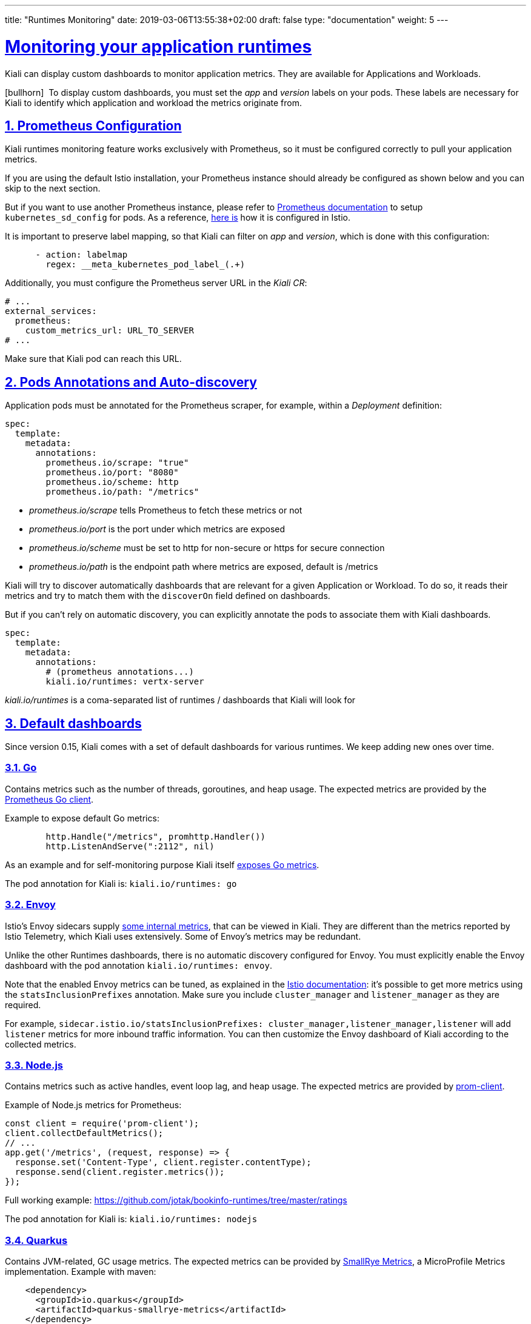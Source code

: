 ---
title: "Runtimes Monitoring"
date: 2019-03-06T13:55:38+02:00
draft: false
type: "documentation"
weight: 5
---

:linkattrs:
:sectlinks:

= Monitoring your application runtimes
:sectnums:
:toc: left
toc::[]
:toc-title: Runtimes Monitoring
:keywords: Kiali Documentation Runtimes Monitoring
:icons: font
:imagesdir: /images/documentation/runtimes-monitoring/

Kiali can display custom dashboards to monitor application metrics. They are available for Applications and Workloads.

icon:bullhorn[size=2x]{nbsp} To display custom dashboards, you must set the _app_ and _version_ labels on your pods. These labels are necessary for Kiali to identify which application and workload the metrics originate from.

== Prometheus Configuration

Kiali runtimes monitoring feature works exclusively with Prometheus, so it must be configured correctly to pull your application metrics.

If you are using the default Istio installation, your Prometheus instance should already be configured as shown below and you can skip to the next section.

But if you want to use another Prometheus instance, please refer to link:https://prometheus.io/docs/prometheus/latest/configuration/configuration/#kubernetes_sd_config[Prometheus documentation] to setup `kubernetes_sd_config` for pods. As a reference, link:https://github.com/istio/istio/blob/907aa731c3f76ad21faac98614751e8ab3531893/install/kubernetes/helm/istio/charts/prometheus/templates/configmap.yaml#L229[here is] how it is configured in Istio.

It is important to preserve label mapping, so that Kiali can filter on _app_ and _version_, which is done with this configuration:

```yaml
      - action: labelmap
        regex: __meta_kubernetes_pod_label_(.+)
```

Additionally, you must configure the Prometheus server URL in the _Kiali CR_:

```yaml
# ...
external_services:
  prometheus:
    custom_metrics_url: URL_TO_SERVER
# ...
```

Make sure that Kiali pod can reach this URL.

[#pods-annotations]
== Pods Annotations and Auto-discovery

Application pods must be annotated for the Prometheus scraper, for example, within a _Deployment_ definition:

```yaml
spec:
  template:
    metadata:
      annotations:
        prometheus.io/scrape: "true"
        prometheus.io/port: "8080"
        prometheus.io/scheme: http
        prometheus.io/path: "/metrics"
```

* _prometheus.io/scrape_ tells Prometheus to fetch these metrics or not
* _prometheus.io/port_ is the port under which metrics are exposed
* _prometheus.io/scheme_ must be set to http for non-secure or https for secure connection
* _prometheus.io/path_ is the endpoint path where metrics are exposed, default is /metrics

Kiali will try to discover automatically dashboards that are relevant for a given Application or Workload. To do so, it reads their metrics and try to match them with the `discoverOn` field defined on dashboards.

But if you can't rely on automatic discovery, you can explicitly annotate the pods to associate them with Kiali dashboards.

```yaml
spec:
  template:
    metadata:
      annotations:
        # (prometheus annotations...)
        kiali.io/runtimes: vertx-server
```

_kiali.io/runtimes_ is a coma-separated list of runtimes / dashboards that Kiali will look for

== Default dashboards

Since version 0.15, Kiali comes with a set of default dashboards for various runtimes. We keep adding new ones over time.

=== Go

Contains metrics such as the number of threads, goroutines, and heap usage. The expected metrics are provided by the link:https://prometheus.io/docs/guides/go-application/[Prometheus Go client].

Example to expose default Go metrics:

```go
        http.Handle("/metrics", promhttp.Handler())
        http.ListenAndServe(":2112", nil)
```

As an example and for self-monitoring purpose Kiali itself link:https://github.com/kiali/kiali/blob/055b593e52ebf8a0eb00372bca71fbef94230f0f/server/metrics_server.go[exposes Go metrics].

The pod annotation for Kiali is: `kiali.io/runtimes: go`


=== Envoy

Istio's Envoy sidecars supply link:https://www.envoyproxy.io/docs/envoy/latest/configuration/upstream/cluster_manager/cluster_stats[some internal metrics], that can be viewed in Kiali. They are different than the metrics reported by Istio Telemetry, which Kiali uses extensively. Some of Envoy's metrics may be redundant.

Unlike the other Runtimes dashboards, there is no automatic discovery configured for Envoy. You must explicitly enable the Envoy dashboard with the pod annotation `kiali.io/runtimes: envoy`.

Note that the enabled Envoy metrics can be tuned, as explained in the link:https://istio.io/docs/ops/telemetry/envoy-stats/[Istio documentation]: it's possible to get more metrics using the `statsInclusionPrefixes` annotation. Make sure you include `cluster_manager` and `listener_manager` as they are required.

For example, `sidecar.istio.io/statsInclusionPrefixes: cluster_manager,listener_manager,listener` will add `listener` metrics for more inbound traffic information. You can then customize the Envoy dashboard of Kiali according to the collected metrics.

=== Node.js

Contains metrics such as active handles, event loop lag, and heap usage. The expected metrics are provided by link:https://www.npmjs.com/package/prom-client[prom-client].

Example of Node.js metrics for Prometheus:

```javascript
const client = require('prom-client');
client.collectDefaultMetrics();
// ...
app.get('/metrics', (request, response) => {
  response.set('Content-Type', client.register.contentType);
  response.send(client.register.metrics());
});
```

Full working example: https://github.com/jotak/bookinfo-runtimes/tree/master/ratings

The pod annotation for Kiali is: `kiali.io/runtimes: nodejs`

=== Quarkus

Contains JVM-related, GC usage metrics. The expected metrics can be provided by link:https://smallrye.io/[SmallRye Metrics], a MicroProfile Metrics implementation. Example with maven:

```xml
    <dependency>
      <groupId>io.quarkus</groupId>
      <artifactId>quarkus-smallrye-metrics</artifactId>
    </dependency>
```

The pod annotation for Kiali is: `kiali.io/runtimes: quarkus`

=== Spring Boot

Three dashboards are provided: one for JVM memory / threads, another for JVM buffer pools and the last one for Tomcat metrics. The expected metrics come from link:https://docs.spring.io/spring-boot/docs/current/reference/html/actuator.html#actuator.metrics.export.prometheus[Spring Boot Actuator for Prometheus]. Example with maven:

```xml
    <dependency>
      <groupId>org.springframework.boot</groupId>
      <artifactId>spring-boot-starter-actuator</artifactId>
    </dependency>
    <dependency>
      <groupId>io.micrometer</groupId>
      <artifactId>micrometer-core</artifactId>
    </dependency>
    <dependency>
      <groupId>io.micrometer</groupId>
      <artifactId>micrometer-registry-prometheus</artifactId>
    </dependency>
```

Full working example: https://github.com/jotak/bookinfo-runtimes/tree/master/details

The pod annotation for Kiali with the full list of dashboards is: `kiali.io/runtimes: springboot-jvm,springboot-jvm-pool,springboot-tomcat`

By default, the metrics are exposed on path _/actuator/prometheus_, so it must be specified in the corresponding annotation: `prometheus.io/path: "/actuator/prometheus"`

=== Thorntail

Contains mostly JVM-related metrics such as loaded classes count, memory usage, etc. The expected metrics are provided by the MicroProfile Metrics module. Example with maven:

```xml
    <dependency>
      <groupId>io.thorntail</groupId>
      <artifactId>microprofile-metrics</artifactId>
    </dependency>
```

Full working example: https://github.com/jotak/bookinfo-runtimes/tree/master/productpage

The pod annotation for Kiali is: `kiali.io/runtimes: thorntail`

=== Vert.x

Several dashboards are provided, related to different components in Vert.x: HTTP client/server metrics, Net client/server metrics, Pools usage, Eventbus metrics and JVM. The expected metrics are provided by the link:https://vertx.io/docs/vertx-micrometer-metrics/java/[vertx-micrometer-metrics] module. Example with maven:

```xml
    <dependency>
      <groupId>io.vertx</groupId>
      <artifactId>vertx-micrometer-metrics</artifactId>
    </dependency>
    <dependency>
      <groupId>io.micrometer</groupId>
      <artifactId>micrometer-registry-prometheus</artifactId>
    </dependency>
```

Init example of Vert.x metrics, starting a dedicated server (other options are possible):

```java
      VertxOptions opts = new VertxOptions().setMetricsOptions(new MicrometerMetricsOptions()
          .setPrometheusOptions(new VertxPrometheusOptions()
              .setStartEmbeddedServer(true)
              .setEmbeddedServerOptions(new HttpServerOptions().setPort(9090))
              .setPublishQuantiles(true)
              .setEnabled(true))
          .setEnabled(true));
```

Full working example: https://github.com/jotak/bookinfo-runtimes/tree/master/reviews

The pod annotation for Kiali with the full list of dashboards is: `kiali.io/runtimes: vertx-client,vertx-server,vertx-eventbus,vertx-pool,vertx-jvm`

== Create new dashboards

The default dashboards described above are just examples of what we can have. It's pretty easy to create new dashboards.

When installing Kiali, a new CRD is installed in the system: _monitoringdashboard.monitoring.kiali.io_. It declares the resource kind _MonitoringDashboard_. Here's what this resource looks like:

```yaml
apiVersion: "monitoring.kiali.io/v1alpha1"
kind: MonitoringDashboard
metadata:
  name: vertx-custom
spec:
  runtime: Vert.x
  title: Vert.x Metrics
  discoverOn: "vertx_http_server_connections"
  items:
  - chart:
      name: "Server response time"
      unit: "seconds"
      spans: 6
      metricName: "vertx_http_server_responseTime_seconds"
      dataType: "histogram"
      aggregations:
      - label: "path"
        displayName: "Path"
      - label: "method"
        displayName: "Method"
  - chart:
      name: "Server active connections"
      unit: ""
      spans: 6
      metricName: "vertx_http_server_connections"
      dataType: "raw"
  - include: "micrometer-1.1-jvm"
```

The *name* field (from metadata) corresponds to what you can set in pods annotation link:#pods-annotations[`kiali.io/runtimes`].

Spec fields definitions are:

* *runtime*: name of the related runtime. It will be displayed on the corresponding Workload Details page. If omitted no name is displayed.
* *title*: dashboard title, displayed as a tab in Application or Workloads Details
* *discoverOn*: metric name to match for auto-discovery. If omitted, the dashboard won't be discovered automatically, but can still be used via pods annotation.
* *items*: can be either *chart*, to define a new chart, or *include* to reference another dashboard
** *chart*: new chart object
*** *name*: name of the chart
*** *chartType*: type of the chart, can be one of _line_ (default), _area_ or _bar_
*** *unit*: unit for Y-axis. Free-text field to provide any unit suffix. It can eventually be scaled on display. See link:#units[specific section below].
*** *spans*: number of "spans" taken by the chart, from 1 to 12, using link:https://www.w3schools.com/bootstrap4/bootstrap_grid_system.asp[bootstrap convention]
*** *metricName*: the metric name in Prometheus
*** *dataType*: type of data to be displayed in the chart. Can be one of _raw_, _rate_ or _histogram_. Raw data will be queried without transformation. Rate data will be queried using link:https://prometheus.io/docs/prometheus/latest/querying/functions/#rate[_promQL rate() function_]. And histogram with link:https://prometheus.io/docs/prometheus/latest/querying/functions/#histogram_quantile[_histogram_quantile() function_].
*** *min* and *max*: domain for Y-values. When unset, charts implementations should usually automatically adapt the domain with the displayed data.
*** *aggregator*: defines how the time-series are aggregated when several are returned for a given metric and label set. For example, if a Deployment creates a ReplicaSet of several Pods, you will have at least one time-series per Pod. Since Kiali shows the dashboards at the workload (ReplicaSet) level or at the application level, they will have to be aggregated. This field can be used to fix the aggregator, with values such as _sum_ or _avg_ (full list available link:https://prometheus.io/docs/prometheus/latest/querying/operators/#aggregation-operators[in Prometheus documentation]). However, if omitted the aggregator will default to _sum_ and can be changed from the dashboard UI.
*** *aggregations*: list of labels eligible for aggregations / groupings (they will be displayed in Kiali through a dropdown list)
**** *label*: Prometheus label name
**** *displayName*: Name to display in Kiali
** *include*: to include another dashboard, or a specific chart from another dashboard. Typically used to compose with generic dashboards such as the ones about _MicroProfile Metrics_ or _Micrometer_-based JVM metrics. To reference a full dashboard, set the name of that dashboard. To reference a specific chart of another dashboard, set the name of the dashboard followed by `$` and the name of the chart (ex: `include: "microprofile-1.1$Thread count"`).
* *externalLinks*: a list of related external links (e.g. to Grafana dashboards)
** *name*: link name to be displayed
** *type*: link type, currently only _grafana_ is allowed
** *variables*: a set of variables that can be injected in the URL. For instance, with something like _namespace: var-namespace_ and _app: var-app_, an URL to a Grafana dashboard that manages _namespace_ and _app_ variables would look like:
_\http://grafana-server:3000/d/xyz/my-grafana-dashboard?var-namespace=some-namespace&var-app=some-app_. The available variables in this context are *namespace*, *app* and *version*.

icon:bullhorn[size=2x]{nbsp} *Label clash*: you should try to avoid labels clashes within a dashboard.
In Kiali, labels for grouping are aggregated in the top toolbar, so if the same label refers to different things depending on the metric, you wouldn't be able to distinguish them in the UI. For that reason, ideally, labels should not have too generic names in Prometheus.
For instance labels named "id" for both memory spaces and buffer pools would better be named "space_id" and "pool_id". If you have control on label names, it's an important aspect to take into consideration.
Else, it is up to you to organize dashboards with that in mind, eventually splitting them into smaller ones to resolve clashes.

Dashboard resources are added in Kubernetes just like any other resource:

```bash
kubectl apply -f mydashboard.yml
```

Or for OpenShift:

```bash
oc apply -f mydashboard.yml
```

To make the dashboard resources available cluster-wide, just create them in Kiali namespace (usually _istio-system_). Else, they will be available only for applications or workloads of the same namespace. In the case where the same dashboard name exists in a specific namespace and in Kiali namespace, the former takes precedence.

[#units]
== Units

Some units are recognized in Kiali and scaled appropriately when displayed on charts:

* `unit: "seconds"` can be scaled down to `ms`, `µs`, etc.
* `unit: "bytes-si"` and `unit: "bitrate-si"` can be scaled up to `kB`, `MB` (etc.) using link:https://en.wikipedia.org/wiki/International_System_of_Units[SI / metric system]. The aliases `unit: "bytes"` and `unit: "bitrate"` can be used instead.
* `unit: "bytes-iec"` and `unit: "bitrate-iec"` can be scaled up to `KiB`, `MiB` (etc.) using link:https://en.wikipedia.org/wiki/IEEE_1541-2002[IEC standard / IEEE 1541-2002] (scale by powers of 2).

Other units will fall into the default case and be scaled using SI standard. For instance, `unit: "m"` for meter can be scaled up to `km`.

